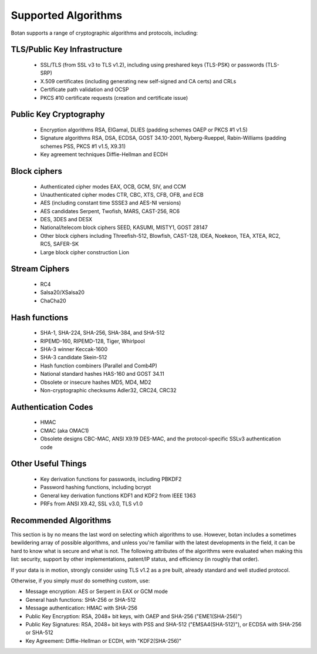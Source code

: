 
Supported Algorithms
========================================

Botan supports a range of cryptographic algorithms and protocols,
including:

TLS/Public Key Infrastructure
^^^^^^^^^^^^^^^^^^^^^^^^^^^^^^^^^^^^^^^^

  * SSL/TLS (from SSL v3 to TLS v1.2), including using preshared
    keys (TLS-PSK) or passwords (TLS-SRP)
  * X.509 certificates (including generating new self-signed and CA
    certs) and CRLs
  * Certificate path validation and OCSP
  * PKCS #10 certificate requests (creation and certificate issue)

Public Key Cryptography
^^^^^^^^^^^^^^^^^^^^^^^^^^^^^^^^^^^^^^^^

  * Encryption algorithms RSA, ElGamal, DLIES
    (padding schemes OAEP or PKCS #1 v1.5)
  * Signature algorithms RSA, DSA, ECDSA, GOST 34.10-2001, Nyberg-Rueppel,
    Rabin-Williams (padding schemes PSS, PKCS #1 v1.5, X9.31)
  * Key agreement techniques Diffie-Hellman and ECDH

Block ciphers
^^^^^^^^^^^^^^^^^^^^^^^^^^^^^^^^^^^^^^^^

  * Authenticated cipher modes EAX, OCB, GCM, SIV, and CCM
  * Unauthenticated cipher modes CTR, CBC, XTS, CFB, OFB, and ECB
  * AES (including constant time SSSE3 and AES-NI versions)
  * AES candidates Serpent, Twofish, MARS, CAST-256, RC6
  * DES, 3DES and DESX
  * National/telecom block ciphers SEED, KASUMI, MISTY1, GOST 28147
  * Other block ciphers including Threefish-512, Blowfish, CAST-128, IDEA,
    Noekeon, TEA, XTEA, RC2, RC5, SAFER-SK
  * Large block cipher construction Lion

Stream Ciphers
^^^^^^^^^^^^^^^^^^^^^^^^^^^^^^^^^^^^^^^^

  * RC4
  * Salsa20/XSalsa20
  * ChaCha20

Hash functions
^^^^^^^^^^^^^^^^^^^^^^^^^^^^^^^^^^^^^^^^

  * SHA-1, SHA-224, SHA-256, SHA-384, and SHA-512
  * RIPEMD-160, RIPEMD-128, Tiger, Whirlpool
  * SHA-3 winner Keccak-1600
  * SHA-3 candidate Skein-512
  * Hash function combiners (Parallel and Comb4P)
  * National standard hashes HAS-160 and GOST 34.11
  * Obsolete or insecure hashes MD5, MD4, MD2
  * Non-cryptographic checksums Adler32, CRC24, CRC32

Authentication Codes
^^^^^^^^^^^^^^^^^^^^^^^^^^^^^^^^^^^^^^^^

  * HMAC
  * CMAC (aka OMAC1)
  * Obsolete designs CBC-MAC, ANSI X9.19 DES-MAC, and the
    protocol-specific SSLv3 authentication code

Other Useful Things
^^^^^^^^^^^^^^^^^^^^^^^^^^^^^^^^^^^^^^^^

  * Key derivation functions for passwords, including PBKDF2
  * Password hashing functions, including bcrypt
  * General key derivation functions KDF1 and KDF2 from IEEE 1363
  * PRFs from ANSI X9.42, SSL v3.0, TLS v1.0

Recommended Algorithms
^^^^^^^^^^^^^^^^^^^^^^^^^^^^^^^^^^^^^^^^

This section is by no means the last word on selecting which algorithms to
use.  However, botan includes a sometimes bewildering array of possible
algorithms, and unless you're familiar with the latest developments in the
field, it can be hard to know what is secure and what is not. The following
attributes of the algorithms were evaluated when making this list: security,
support by other implementations, patent/IP status, and efficiency (in
roughly that order).

If your data is in motion, strongly consider using TLS v1.2 as a pre built,
already standard and well studied protocol.

Otherwise, if you simply *must* do something custom, use:

* Message encryption: AES or Serpent in EAX or GCM mode

* General hash functions: SHA-256 or SHA-512

* Message authentication: HMAC with SHA-256

* Public Key Encryption: RSA, 2048+ bit keys, with OAEP and SHA-256
  ("EME1(SHA-256)")

* Public Key Signatures: RSA, 2048+ bit keys with PSS and SHA-512
  ("EMSA4(SHA-512)"), or ECDSA with SHA-256 or SHA-512

* Key Agreement: Diffie-Hellman or ECDH, with "KDF2(SHA-256)"
